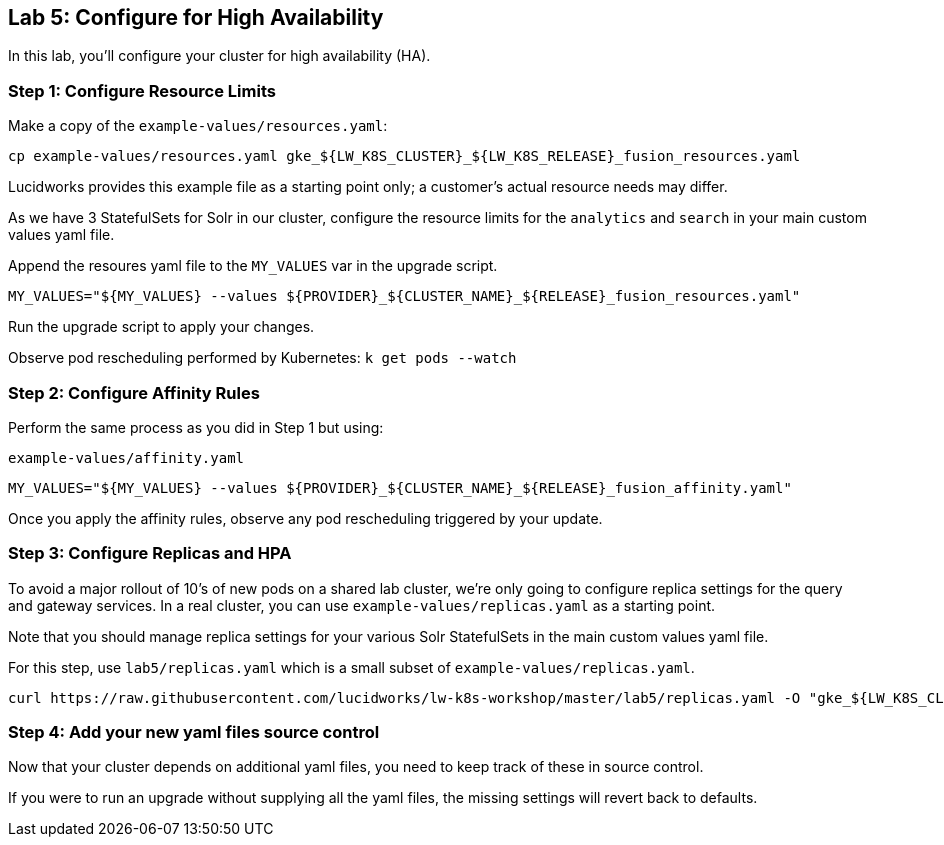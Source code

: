 == Lab 5: Configure for High Availability

In this lab, you'll configure your cluster for high availability (HA).

=== Step 1: Configure Resource Limits

Make a copy of the `example-values/resources.yaml`:

```
cp example-values/resources.yaml gke_${LW_K8S_CLUSTER}_${LW_K8S_RELEASE}_fusion_resources.yaml
```

Lucidworks provides this example file as a starting point only; a customer's actual resource needs may differ.

As we have 3 StatefulSets for Solr in our cluster, configure the resource limits for the `analytics` and `search` in your main custom values yaml file.

Append the resoures yaml file to the `MY_VALUES` var in the upgrade script.
```
MY_VALUES="${MY_VALUES} --values ${PROVIDER}_${CLUSTER_NAME}_${RELEASE}_fusion_resources.yaml"
```

Run the upgrade script to apply your changes.

Observe pod rescheduling performed by Kubernetes: `k get pods --watch`

=== Step 2: Configure Affinity Rules

Perform the same process as you did in Step 1 but using:

`example-values/affinity.yaml`

```
MY_VALUES="${MY_VALUES} --values ${PROVIDER}_${CLUSTER_NAME}_${RELEASE}_fusion_affinity.yaml"
```

Once you apply the affinity rules, observe any pod rescheduling triggered by your update.

=== Step 3: Configure Replicas and HPA

To avoid a major rollout of 10's of new pods on a shared lab cluster, we're only going to configure replica settings for
the query and gateway services. In a real cluster, you can use `example-values/replicas.yaml` as a starting point.

Note that you should manage replica settings for your various Solr StatefulSets in the main custom values yaml file.

For this step, use `lab5/replicas.yaml` which is a small subset of `example-values/replicas.yaml`.

```
curl https://raw.githubusercontent.com/lucidworks/lw-k8s-workshop/master/lab5/replicas.yaml -O "gke_${LW_K8S_CLUSTER}_${LW_K8S_RELEASE}_fusion_replicas.yaml"
```

=== Step 4: Add your new yaml files source control

Now that your cluster depends on additional yaml files, you need to keep track of these in source control.

If you were to run an upgrade without supplying all the yaml files, the missing settings will revert back to defaults.



